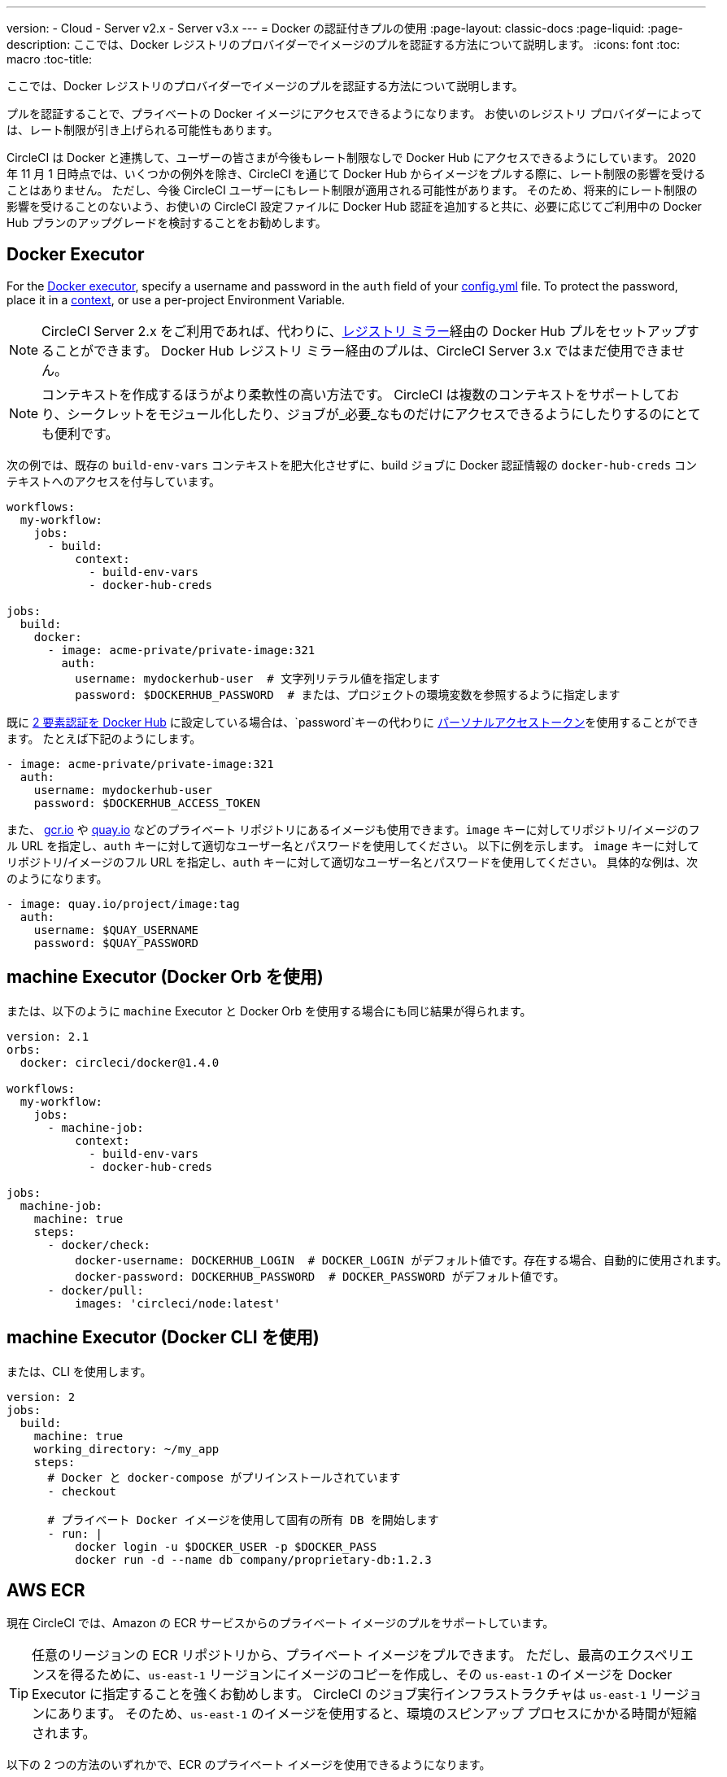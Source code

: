 ---
version:
- Cloud
- Server v2.x
- Server v3.x
---
= Docker の認証付きプルの使用
:page-layout: classic-docs
:page-liquid:
:page-description: ここでは、Docker レジストリのプロバイダーでイメージのプルを認証する方法について説明します。
:icons: font
:toc: macro
:toc-title:

ここでは、Docker レジストリのプロバイダーでイメージのプルを認証する方法について説明します。

プルを認証することで、プライベートの Docker イメージにアクセスできるようになります。 お使いのレジストリ プロバイダーによっては、レート制限が引き上げられる可能性もあります。

CircleCI は Docker と連携して、ユーザーの皆さまが今後もレート制限なしで Docker Hub にアクセスできるようにしています。 2020 年 11 月 1 日時点では、いくつかの例外を除き、CircleCI を通じて Docker Hub からイメージをプルする際に、レート制限の影響を受けることはありません。 ただし、今後 CircleCI ユーザーにもレート制限が適用される可能性があります。 そのため、将来的にレート制限の影響を受けることのないよう、お使いの CircleCI 設定ファイルに Docker Hub 認証を追加すると共に、必要に応じてご利用中の Docker Hub プランのアップグレードを検討することをお勧めします。

toc::[]

## Docker Executor

For the https://circleci.com/docs/using-docker[Docker executor], specify a username and password in the `auth` field of your https://circleci.com/docs/configuration-reference[config.yml] file. To protect the password, place it in a https://circleci.com/docs/contexts/[context], or use a per-project Environment Variable.

NOTE: CircleCI Server 2.x をご利用であれば、代わりに、xref:docker-hub-pull-through-mirror.adoc[レジストリ ミラー]経由の Docker Hub プルをセットアップすることができます。
Docker Hub レジストリ ミラー経由のプルは、CircleCI Server 3.x ではまだ使用できません。

NOTE: コンテキストを作成するほうがより柔軟性の高い方法です。 CircleCI は複数のコンテキストをサポートしており、シークレットをモジュール化したり、ジョブが_必要_なものだけにアクセスできるようにしたりするのにとても便利です。

次の例では、既存の `build-env-vars` コンテキストを肥大化させずに、build ジョブに Docker 認証情報の `docker-hub-creds` コンテキストへのアクセスを付与しています。

[source,yaml]
----
workflows:
  my-workflow:
    jobs:
      - build:
          context:
            - build-env-vars
            - docker-hub-creds

jobs:
  build:
    docker:
      - image: acme-private/private-image:321
        auth:
          username: mydockerhub-user  # 文字列リテラル値を指定します
          password: $DOCKERHUB_PASSWORD  # または、プロジェクトの環境変数を参照するように指定します
----

既に https://docs.docker.com/docker-hub/2fa/[2 要素認証を Docker Hub] に設定している場合は、`password`キーの代わりに https://docs.docker.com/docker-hub/access-tokens/[ パーソナルアクセストークン]を使用することができます。
たとえば下記のようにします。

[source,yaml]
----
- image: acme-private/private-image:321
  auth:
    username: mydockerhub-user
    password: $DOCKERHUB_ACCESS_TOKEN
----

また、 https://cloud.google.com/container-registry[gcr.io] や https://quay.io[quay.io] などのプライベート リポジトリにあるイメージも使用できます。`image` キーに対してリポジトリ/イメージのフル URL を指定し、`auth` キーに対して適切なユーザー名とパスワードを使用してください。 以下に例を示します。 `image` キーに対してリポジトリ/イメージのフル URL を指定し、`auth` キーに対して適切なユーザー名とパスワードを使用してください。 具体的な例は、次のようになります。

[source,yaml]
----
- image: quay.io/project/image:tag
  auth:
    username: $QUAY_USERNAME
    password: $QUAY_PASSWORD
----


## machine Executor (Docker Orb を使用)

または、以下のように `machine` Executor と Docker Orb を使用する場合にも同じ結果が得られます。

[source,yaml]
----
version: 2.1
orbs:
  docker: circleci/docker@1.4.0

workflows:
  my-workflow:
    jobs:
      - machine-job:
          context:
            - build-env-vars
            - docker-hub-creds

jobs:
  machine-job:
    machine: true
    steps:
      - docker/check:
          docker-username: DOCKERHUB_LOGIN  # DOCKER_LOGIN がデフォルト値です。存在する場合、自動的に使用されます。
          docker-password: DOCKERHUB_PASSWORD  # DOCKER_PASSWORD がデフォルト値です。
      - docker/pull:
          images: 'circleci/node:latest'
----


## machine Executor (Docker CLI を使用)

または、CLI を使用します。

[source,yaml]
----
version: 2
jobs:
  build:
    machine: true
    working_directory: ~/my_app
    steps:
      # Docker と docker-compose がプリインストールされています
      - checkout

      # プライベート Docker イメージを使用して固有の所有 DB を開始します
      - run: |
          docker login -u $DOCKER_USER -p $DOCKER_PASS
          docker run -d --name db company/proprietary-db:1.2.3
----

## AWS ECR

現在 CircleCI では、Amazon の ECR サービスからのプライベート イメージのプルをサポートしています。

TIP: 任意のリージョンの ECR リポジトリから、プライベート イメージをプルできます。 ただし、最高のエクスペリエンスを得るために、`us-east-1` リージョンにイメージのコピーを作成し、その `us-east-1` のイメージを Docker Executor に指定することを強くお勧めします。
CircleCI のジョブ実行インフラストラクチャは `us-east-1` リージョンにあります。
そのため、`us-east-1` のイメージを使用すると、環境のスピンアップ プロセスにかかる時間が短縮されます。

以下の 2 つの方法のいずれかで、ECR のプライベート イメージを使用できるようになります。

1. CircleCI 標準のプライベート環境変数を使用して、AWS 認証情報を設定する
2. `aws_auth` を使用して、`.circleci/config.yml` に AWS 認証情報を指定する

[source,yaml]
----
version: 2
jobs:
  build:
    docker:
      - image: account-id.dkr.ecr.us-east-1.amazonaws.com/org/repo:0.1
        aws_auth:
          aws_access_key_id: AKIAQWERVA  # 文字列リテラル値を指定します
          aws_secret_access_key: $ECR_AWS_SECRET_ACCESS_KEY  # または、プロジェクトの UI 環境変数を参照するように指定します
----

いずれの方法もほぼ同じです。 2 番目の方法では認証情報に対して任意の変数名を指定できます。 これは、インフラストラクチャごとに異なる AWS 認証情報を持っている場合に便利です。 たとえば、SaaS アプリケーションに対して短時間のテストを実行し、コミットのたびに Git タグを付けながらステージング インフラストラクチャにデプロイして、本番にデプロイする前には本格的なテスト スイートを実行します。

[source,yaml]
----
version: 2
jobs:
  build:
    docker:
      - image: account-id.dkr.ecr.us-east-1.amazonaws.com/org/repo:0.1
        aws_auth:
          aws_access_key_id: $AWS_ACCESS_KEY_ID_STAGING
          aws_secret_access_key: $AWS_SECRET_ACCESS_KEY_STAGING
    steps:
      - run:
          name: "毎日のテスト"
          command: "....
      cli"
  deploy:
    docker:
      - image: account-id.dkr.ecr.us-east-1.amazonaws.com/org/repo:0.1
        aws_auth:
          aws_access_key_id: $AWS_ACCESS_KEY_ID_PRODUCTION
          aws_secret_access_key: $AWS_SECRET_ACCESS_KEY_PRODUCTION
    steps:
      - run:
          name: "フル テスト スイート"
          command: ".... のテスト"
      - run:
          name: "本番インフラストラクチャへのデプロイ"
          command: "なんらかのコマンド....
      cli"

workflows:
  version: 2
  main:
    jobs:
      - build:
          filters:
            tags:
              only: /^\d{4}\.\d+$/
      - deploy:
          requires:
            - build
          filters:
            branches:
              ignore: /.*/
            tags:
              only: /^\d{4}\.\d+$/
----

ifndef::pdf[]
## 関連項目

* https://circleci.com/docs/configuration-reference[設定ファイル リファレンス]
endif::[]
